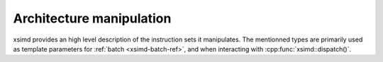 .. Copyright (c) 2016, Johan Mabille, Sylvain Corlay 

   Distributed under the terms of the BSD 3-Clause License.

   The full license is in the file LICENSE, distributed with this software.

Architecture manipulation
=========================

xsimd provides an high level description of the instruction sets it manipulates.
The mentionned types are primarily used as template parameters for :ref:`batch
<xsimd-batch-ref>`, and when interacting with :cpp:func:`xsimd::dispatch()`.

.. doxygengroup:: arch
   :project: xsimd
   :content-only:
